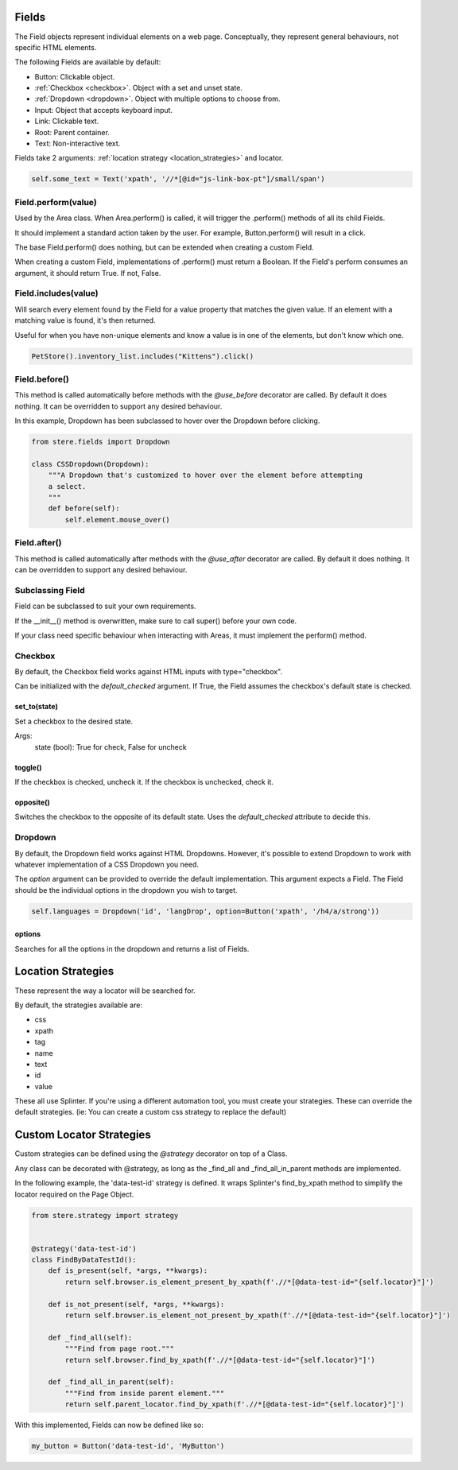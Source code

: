 Fields
------

The Field objects represent individual elements on a web page.
Conceptually, they represent general behaviours, not specific HTML elements.

The following Fields are available by default:

- Button: Clickable object.
- :ref:`Checkbox <checkbox>`. Object with a set and unset state.
- :ref:`Dropdown <dropdown>`. Object with multiple options to choose from.
- Input: Object that accepts keyboard input.
- Link: Clickable text.
- Root: Parent container.
- Text: Non-interactive text.

Fields take 2 arguments: :ref:`location strategy <location_strategies>` and locator.

.. code-block:: python

    self.some_text = Text('xpath', '//*[@id="js-link-box-pt"]/small/span')


Field.perform(value)
~~~~~~~~~~~~~~~~~~~~

Used by the Area class. When Area.perform() is called, it will trigger the .perform() methods of all its child Fields.

It should implement a standard action taken by the user. For example, Button.perform() will result in a click.

The base Field.perform() does nothing, but can be extended when creating a custom Field.

When creating a custom Field, implementations of .perform() must return a Boolean. If the Field's perform consumes an argument, it should return True. If not, False.


Field.includes(value)
~~~~~~~~~~~~~~~~~~~~~

Will search every element found by the Field for a value property that matches the given value.
If an element with a matching value is found, it's then returned.

Useful for when you have non-unique elements and know a value is in one of the elements, but don't know which one.

.. code-block:: python

    PetStore().inventory_list.includes("Kittens").click()


Field.before()
~~~~~~~~~~~~~~

This method is called automatically before methods with the `@use_before` decorator are called.
By default it does nothing. It can be overridden to support any desired behaviour.

In this example, Dropdown has been subclassed to hover over the Dropdown before clicking.

.. code-block:: python

    from stere.fields import Dropdown

    class CSSDropdown(Dropdown):
        """A Dropdown that's customized to hover over the element before attempting
        a select.
        """
        def before(self):
            self.element.mouse_over()


Field.after()
~~~~~~~~~~~~~
This method is called automatically after methods with the `@use_after` decorator are called.
By default it does nothing. It can be overridden to support any desired behaviour.


Subclassing Field
~~~~~~~~~~~~~~~~~

Field can be subclassed to suit your own requirements.

If the __init__() method is overwritten, make sure to call super() before your own code.

If your class need specific behaviour when interacting with Areas, it must implement the perform() method.


Checkbox
~~~~~~~~
.. _checkbox:

By default, the Checkbox field works against HTML inputs with type="checkbox".

Can be initialized with the `default_checked` argument. If True, the Field assumes the checkbox's default state is checked. 


set_to(state)
+++++++++++++

Set a checkbox to the desired state.

Args:
    state (bool): True for check, False for uncheck

toggle()
++++++++

If the checkbox is checked, uncheck it. If the checkbox is unchecked, check it.

opposite()
++++++++++

Switches the checkbox to the opposite of its default state. Uses the `default_checked` attribute to decide this.


Dropdown
~~~~~~~~
.. _dropdown:

By default, the Dropdown field works against HTML Dropdowns.
However, it's possible to extend Dropdown to work with whatever implementation of a CSS Dropdown you need.

The `option` argument can be provided to override the default implementation.
This argument expects a Field. The Field should be the individual options in the dropdown you wish to target.

.. code-block:: python

    self.languages = Dropdown('id', 'langDrop', option=Button('xpath', '/h4/a/strong'))

options
+++++++

Searches for all the options in the dropdown and returns a list of Fields.


Location Strategies
-------------------
.. _location_strategies:

These represent the way a locator will be searched for.

By default, the strategies available are:

- css
- xpath
- tag
- name
- text
- id
- value

These all use Splinter. If you're using a different automation tool, you must create your strategies. These can override the default strategies. (ie: You can create a custom css strategy to replace the default)


Custom Locator Strategies
-------------------------

Custom strategies can be defined using the `@strategy` decorator on top of a Class.

Any class can be decorated with @strategy, as long as the _find_all and _find_all_in_parent methods are implemented.

In the following example, the 'data-test-id' strategy is defined.
It wraps Splinter's find_by_xpath method to simplify the locator required on the Page Object.


.. code-block:: python

    from stere.strategy import strategy


    @strategy('data-test-id')
    class FindByDataTestId():
        def is_present(self, *args, **kwargs):
            return self.browser.is_element_present_by_xpath(f'.//*[@data-test-id="{self.locator}"]')

        def is_not_present(self, *args, **kwargs):
            return self.browser.is_element_not_present_by_xpath(f'.//*[@data-test-id="{self.locator}"]')

        def _find_all(self):
            """Find from page root."""
            return self.browser.find_by_xpath(f'.//*[@data-test-id="{self.locator}"]')

        def _find_all_in_parent(self):
            """Find from inside parent element."""
            return self.parent_locator.find_by_xpath(f'.//*[@data-test-id="{self.locator}"]')


With this implemented, Fields can now be defined like so:

.. code-block:: python

    my_button = Button('data-test-id', 'MyButton')
